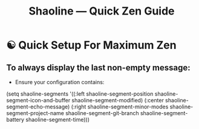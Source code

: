 #+TITLE: Shaoline — Quick Zen Guide

* ☯️ Quick Setup For Maximum Zen

** To always display the *last* non-empty message:

- Ensure your configuration contains:

#+begin_src emacs-lisp
(setq shaoline-segments
      '((:left shaoline-segment-position
               shaoline-segment-icon-and-buffer
               shaoline-segment-modified)
        (:center shaoline-segment-echo-message)
        (:right shaoline-segment-minor-modes
                shaoline-segment-project-name
                shaoline-segment-git-branch
                shaoline-segment-battery
                shaoline-segment-time)))
